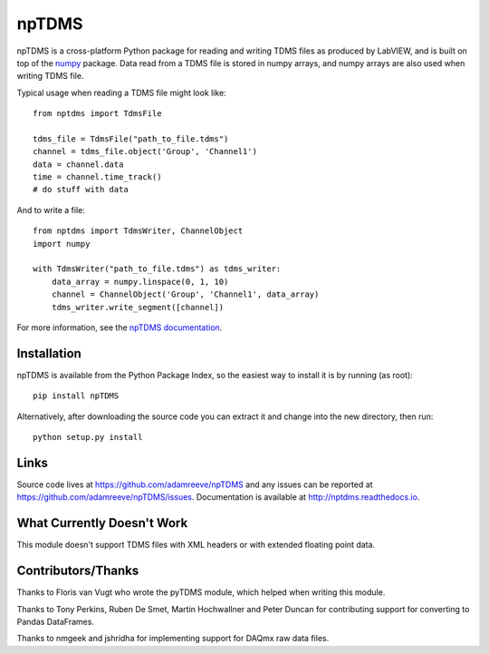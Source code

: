 npTDMS
======

.. image:: https://app.wercker.com/status/446c67339f7d484188a35abc64dd3f51/s/master
    :alt: wercker status
    :target: https://app.wercker.com/project/bykey/446c67339f7d484188a35abc64dd3f51

npTDMS is a cross-platform Python package for reading and writing TDMS files as produced by LabVIEW,
and is built on top of the `numpy <http://www.numpy.org/>`__ package.
Data read from a TDMS file is stored in numpy arrays,
and numpy arrays are also used when writing TDMS file.

Typical usage when reading a TDMS file might look like::

    from nptdms import TdmsFile

    tdms_file = TdmsFile("path_to_file.tdms")
    channel = tdms_file.object('Group', 'Channel1')
    data = channel.data
    time = channel.time_track()
    # do stuff with data

And to write a file::

    from nptdms import TdmsWriter, ChannelObject
    import numpy

    with TdmsWriter("path_to_file.tdms") as tdms_writer:
        data_array = numpy.linspace(0, 1, 10)
        channel = ChannelObject('Group', 'Channel1', data_array)
        tdms_writer.write_segment([channel])

For more information, see the `npTDMS documentation <http://nptdms.readthedocs.io>`__.

Installation
------------

npTDMS is available from the Python Package Index, so the easiest way to
install it is by running (as root)::

    pip install npTDMS

Alternatively, after downloading the source code you can extract it and
change into the new directory, then run::

    python setup.py install

Links
-----

Source code lives at https://github.com/adamreeve/npTDMS and any issues can be
reported at https://github.com/adamreeve/npTDMS/issues.
Documentation is available at http://nptdms.readthedocs.io.

What Currently Doesn't Work
---------------------------

This module doesn't support TDMS files with XML headers or with
extended floating point data.

Contributors/Thanks
-------------------

Thanks to Floris van Vugt who wrote the pyTDMS module,
which helped when writing this module.

Thanks to Tony Perkins, Ruben De Smet, Martin Hochwallner and Peter Duncan
for contributing support for converting to Pandas DataFrames.

Thanks to nmgeek and jshridha for implementing support for DAQmx raw data
files.
